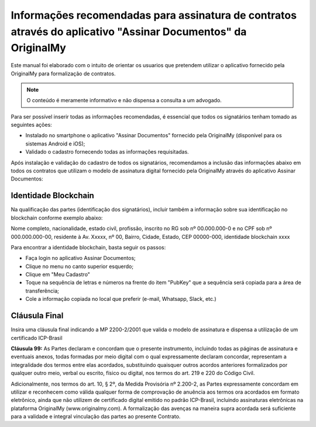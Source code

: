 Informações recomendadas para assinatura de contratos através do aplicativo "Assinar Documentos" da OriginalMy
==============================================================================================================

Este manual foi elaborado com o intuito de orientar os usuarios que pretendem utilizar o aplicativo fornecido pela OriginalMy para formalização de contratos.

.. note:: O conteúdo é meramente informativo e não dispensa a consulta a um advogado.

Para ser possível inserir todas as informações recomendadas, é essencial que todos os signatários tenham tomado as seguintes ações:

- Instalado no smartphone o aplicativo "Assinar Documentos" fornecido pela OriginalMy (disponível para os sistemas Android e iOS);

- Validado o cadastro fornecendo todas as informações requisitadas.

Após instalação e validação do cadastro de todos os signatários, recomendamos a inclusão das informações abaixo em todos os contratos que utilizam o modelo de assinatura digital fornecido pela OriginalMy através do aplicativo Assinar Documentos:

Identidade Blockchain
---------------------

Na qualificação das partes (identificação dos signatários), incluir também a informação sobre sua identificação no blockchain conforme exemplo abaixo:

Nome completo, nacionalidade, estado civil, profissão, inscrito no RG sob nº 00.000.000-0 e no CPF sob nº 000.000.000-00, residente à Av. Xxxxx, nº 00, Bairro, Cidade, Estado, CEP 00000-000, identidade blockchain xxxx

Para encontrar a identidade blockchain, basta seguir os passos:

- Faça login no aplicativo Assinar Documentos;
- Clique no menu no canto superior esquerdo;
- Clique em "Meu Cadastro"
- Toque na sequência de letras e números na frente do item "PubKey" que a sequência será copiada para a área de transferência;
- Cole a informação copiada no local que preferir (e-mail, Whatsapp, Slack, etc.)

.. image:: images/Identidade_blockchain.jpg

Cláusula Final
--------------

Insira uma cláusula final indicando a MP 2200-2/2001 que valida o modelo de assinatura e dispensa a utilização de um certificado ICP-Brasil

**Cláusula 99:** As Partes declaram e concordam que o presente instrumento, incluindo todas as páginas de assinatura e eventuais anexos, todas formadas por meio digital com o qual expressamente declaram concordar, representam a integralidade dos termos entre elas acordados, substituindo quaisquer outros acordos anteriores formalizados por qualquer outro meio, verbal ou escrito, físico ou digital, nos termos do art. 219 e 220 do Código Civil.

Adicionalmente, nos termos do art. 10, § 2º, da Medida Provisória nº 2.200-2, as Partes expressamente concordam em utilizar e reconhecem como válida qualquer forma de comprovação de anuência aos termos ora acordados em formato eletrônico, ainda que não utilizem de certificado digital emitido no padrão  ICP-Brasil, incluindo assinaturas eletrônicas na plataforma OriginalMy (www.originalmy.com). A formalização das avenças na maneira supra acordada será suficiente para a validade e integral vinculação das partes ao presente Contrato.


